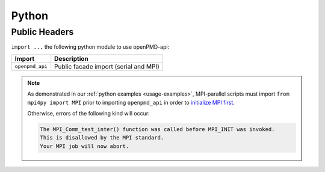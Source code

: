 .. _details-python:

Python
======

Public Headers
--------------

``import ...`` the following python module to use openPMD-api:

=========================  ==============================================
Import                     Description
=========================  ==============================================
``openpmd_api``            Public facade import (serial and MPI)
=========================  ==============================================

.. note::

   As demonstrated in our :ref:`python examples <usage-examples>`, MPI-parallel scripts must import ``from mpi4py import MPI`` prior to importing ``openpmd_api`` in order to `initialize MPI first <https://mpi4py.readthedocs.io/en/stable/mpi4py.run.html>`_.

   Otherwise, errors of the following kind will occur:

   .. code::

      The MPI_Comm_test_inter() function was called before MPI_INIT was invoked.
      This is disallowed by the MPI standard.
      Your MPI job will now abort.
